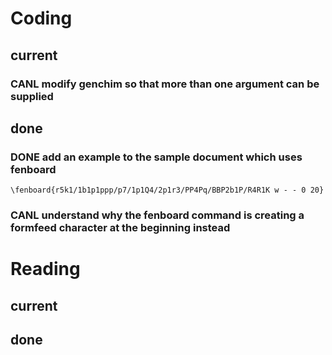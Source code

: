* Coding
** current
*** CANL modify genchim so that more than one argument can be supplied
    SCHEDULED: <2016-09-05 Mon>
** done
*** DONE add an example to the sample document which uses fenboard
    SCHEDULED: <2016-09-05 Mon>
#+begin_example
\fenboard{r5k1/1b1p1ppp/p7/1p1Q4/2p1r3/PP4Pq/BBP2b1P/R4R1K w - - 0 20}
#+end_example
*** CANL understand why the fenboard command is creating a formfeed character at the beginning instead
    SCHEDULED: <2016-09-05 Mon>
* Reading
** current
** done
